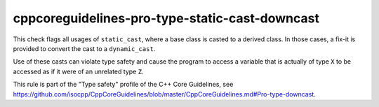 .. title:: clang-tidy - cppcoreguidelines-pro-type-static-cast-downcast

cppcoreguidelines-pro-type-static-cast-downcast
===============================================

This check flags all usages of ``static_cast``, where a base class is casted to
a derived class. In those cases, a fix-it is provided to convert the cast to a
``dynamic_cast``.

Use of these casts can violate type safety and cause the program to access a
variable that is actually of type ``X`` to be accessed as if it were of an
unrelated type ``Z``.

This rule is part of the "Type safety" profile of the C++ Core Guidelines, see
https://github.com/isocpp/CppCoreGuidelines/blob/master/CppCoreGuidelines.md#Pro-type-downcast.
